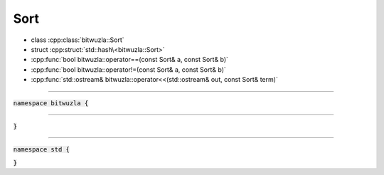 Sort
----

- class :cpp:class:`bitwuzla::Sort`
- struct :cpp:struct:`std::hash\<bitwuzla::Sort>`
- :cpp:func:`bool bitwuzla::operator==(const Sort& a, const Sort& b)`
- :cpp:func:`bool bitwuzla::operator!=(const Sort& a, const Sort& b)`
- :cpp:func:`std::ostream& bitwuzla::operator<<(std::ostream& out, const Sort& term)`

----

:code:`namespace bitwuzla {`

.. doxygenclass:: bitwuzla::Sort
    :project: Bitwuzla_cpp
    :members:

----

.. doxygenfunction:: bitwuzla::operator==(const Sort& a, const Sort& b)
    :project: Bitwuzla_cpp

.. doxygenfunction:: bitwuzla::operator!=(const Sort& a, const Sort& b)
    :project: Bitwuzla_cpp

.. doxygenfunction:: bitwuzla::operator<<(std::ostream& out, const Sort& term)
    :project: Bitwuzla_cpp

:code:`}`

----

:code:`namespace std {`

.. doxygenstruct:: std::hash< bitwuzla::Sort >
    :project: Bitwuzla_cpp
    :members:

:code:`}`
